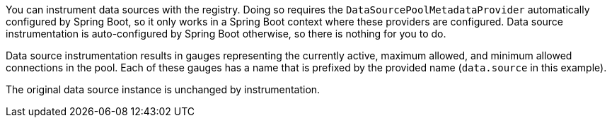 You can instrument data sources with the registry. Doing so requires the `DataSourcePoolMetadataProvider` automatically configured by Spring Boot, so it only works in a Spring Boot context where these providers are configured. Data source instrumentation is auto-configured by Spring Boot otherwise, so there is nothing for you to do.

Data source instrumentation results in gauges representing the currently active, maximum allowed, and minimum allowed connections in the pool. Each of these gauges has a name that is prefixed by the provided name (`data.source` in this example).

The original data source instance is unchanged by instrumentation.

